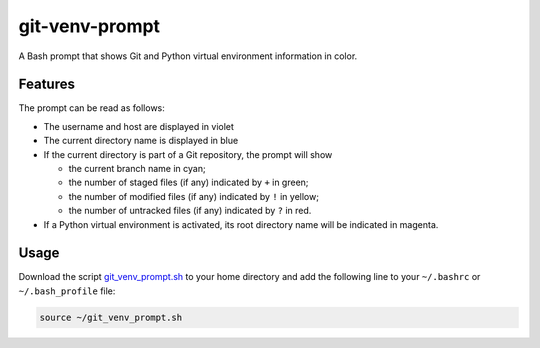git-venv-prompt
===============

A Bash prompt that shows Git and Python virtual environment information in color.

.. image:: screenshot.png
  :alt: Screenshot

Features
--------

The prompt can be read as follows:

* The username and host are displayed in violet
* The current directory name is displayed in blue
* If the current directory is part of a Git repository, the prompt will show

  * the current branch name in cyan;
  * the number of staged files (if any) indicated by ``+`` in green;
  * the number of modified files (if any) indicated by ``!`` in yellow;
  * the number of untracked files (if any) indicated by ``?`` in red.

* If a Python virtual environment is activated, its root directory name will be indicated in magenta.

Usage
-----

Download the script `git_venv_prompt.sh <git_venv_prompt.sh>`__ to your home directory and add the following line to your ``~/.bashrc`` or ``~/.bash_profile`` file:


.. code:: shell

  source ~/git_venv_prompt.sh
